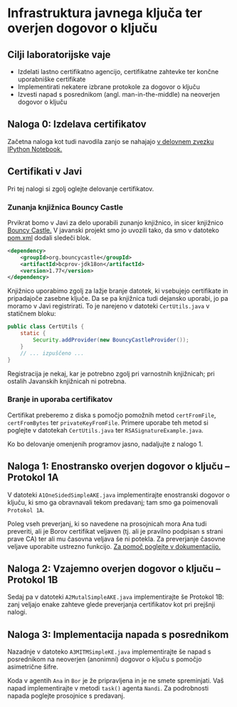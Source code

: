 * Infrastruktura javnega ključa ter overjen dogovor o ključu
** Cilji laboratorijske vaje
- Izdelati lastno certifikatno agencijo, certifikatne zahtevke ter končne uporabniške certifikate
- Implementirati nekatere izbrane protokole za dogovor o ključu
- Izvesti napad s posrednikom (angl. man-in-the-middle) na neoverjen dogovor o ključu
** Naloga 0: Izdelava certifikatov
Začetna naloga kot tudi navodila zanjo se nahajajo [[./PKI.ipynb][v delovnem zvezku IPython Notebook.]]
** Certifikati v Javi
Pri tej nalogi si zgolj oglejte delovanje certifikatov.

*** Zunanja knjižnica Bouncy Castle
Prvikrat bomo v Javi za delo uporabili zunanjo knjižnico, in sicer knjižnico [[https://www.bouncycastle.org][Bouncy Castle.]] V javanski projekt smo jo uvozili tako, da smo v datoteko [[./java-ake/pom.xml][pom.xml]] dodali sledeči blok.

#+begin_src xml
<dependency>
    <groupId>org.bouncycastle</groupId>
    <artifactId>bcprov-jdk18on</artifactId>
    <version>1.77</version>
</dependency>
#+end_src

Knjižnico uporabimo zgolj za lažje branje datotek, ki vsebujejo certifikate in pripadajoče zasebne ključe. Da se pa knjižnica tudi dejansko uporabi, jo pa moramo v Javi registrirati. To je narejeno v datoteki =CertUtils.java= v statičnem bloku:

#+begin_src java
public class CertUtils {
    static {
        Security.addProvider(new BouncyCastleProvider());
    }
    // ... izpuščeno ...
}
#+end_src

Registracija je nekaj, kar je potrebno zgolj pri varnostnih knjižnicah; pri ostalih Javanskih knjižnicah ni potrebna.
*** Branje in uporaba certifikatov
Certifikat preberemo z diska s pomočjo pomožnih metod =certFromFile=, =certFromBytes= ter =privateKeyFromFile=. Primere uporabe teh metod si poglejte v datotekah =CertUtils.java= ter =RSASignatureExample.java=.

Ko bo delovanje omenjenih programov jasno, nadaljujte z nalogo 1.
** Naloga 1: Enostransko overjen dogovor o ključu -- Protokol 1A
V datoteki =A1OneSidedSimpleAKE.java= implementirajte enostranski dogovor o ključu, ki smo ga obravnavali tekom predavanj; tam smo ga poimenovali =Protokol 1A=.

Poleg vseh preverjanj, ki so navedene na prosojnicah mora Ana tudi preveriti, ali je Borov certifikat veljaven (tj. ali je pravilno podpisan s strani prave CA) ter ali mu časovna veljava še ni potekla. Za preverjanje časovne veljave uporabite ustrezno funkcijo. [[https://docs.oracle.com/en/java/javase/21/docs/api/java.base/java/security/cert/X509Certificate.html][Za pomoč poglejte v dokumentacijo.]]

** Naloga 2: Vzajemno overjen dogovor o ključu -- Protokol 1B
Sedaj pa v datoteki =A2MutalSimpleAKE.java= implementirajte še Protokol 1B: zanj veljajo enake zahteve glede preverjanja certifikatov kot pri prejšnji nalogi.
** Naloga 3: Implementacija napada s posrednikom
Nazadnje v datoteko =A3MITMSimpleKE.java= implementirajte še napad s posrednikom na neoverjen (anonimni) dogovor o ključu s pomočjo asimetrične šifre.

Koda v agentih =Ana= in =Bor= je že pripravljena in je ne smete spreminjati. Vaš napad implementirajte v metodi =task()= agenta =Nandi=. Za podrobnosti napada poglejte prosojnice s predavanj.
